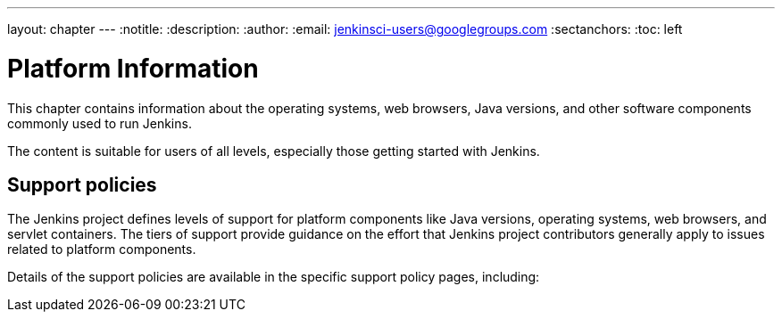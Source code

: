 ---
layout: chapter
---
ifdef::backend-html5[]
:notitle:
:description:
:author:
:email: jenkinsci-users@googlegroups.com
:sectanchors:
:toc: left
endif::[]

= Platform Information

This chapter contains information about the operating systems, web browsers, Java versions, and other software components commonly used to run Jenkins.

The content is suitable for users of all levels, especially those getting started with Jenkins.

== Support policies

The Jenkins project defines levels of support for platform components like Java versions, operating systems, web browsers, and servlet containers.
The tiers of support provide guidance on the effort that Jenkins project contributors generally apply to issues related to platform components.

Details of the support policies are available in the specific support policy pages, including:
